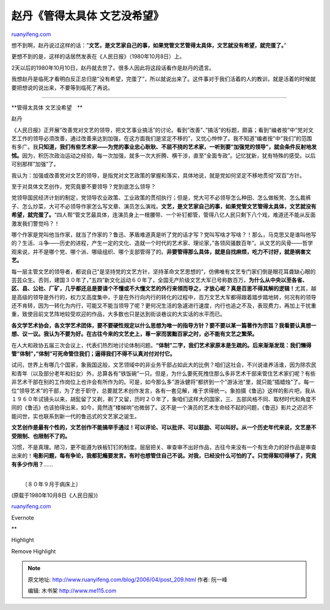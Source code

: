 .. _200604_post_209:

赵丹《管得太具体 文艺没希望》
================================================

`ruanyifeng.com <http://www.ruanyifeng.com/blog/2006/04/post_209.html>`__

想不到啊，赵丹说过这样的话：”\ **文艺，是文艺家自己的事，如果党管文艺管得太具体，文艺就没有希望，就完蛋了。**\ ”

更想不到的是，这样的话居然发表在《人民日报》（1980年10月8日）上。

2天以后的1980年10月10日，赵丹就去世了。很多人因此将这段话看作是赵丹的遗言。

我想赵丹是临死才看明白反正总归是”没有希望，完蛋了”，所以就说出来了。这件事对于我们活着的人的教训，就是活着的时候就要把想说的说出来，不要等到临死了再说。


=====================

**管得太具体 文艺没希望　**

赵丹

《人民日报》正开展”改善党对文艺的领导，把文艺事业搞活”的讨论。看到”改善”、”搞活”的标题，颇喜；看到”编者按”中”党对文艺工作的领导必须改善，通过改善来达到加强，在这方面我们是坚定不移的”，又忧心忡忡了。我不知道”编者按”中”我们”的范围有多广。我\ **只知道，我们有些艺术家——为党的事业忠心耿耿、不屈不挠的艺术家，一听到要”加强党的领导”，就会条件反射地发怵。**\ 因为，积历次政治运动之经验，每一次加强，就多一次大折腾、横干涉，直至”全面专政”。记忆犹新，犹有特殊的感受。以后可别那样”加强”了。

我认为：加强或改善党对文艺的领导，是指党对文艺政策的掌握和落实，具体地说，就是党如何坚定不移地贯彻”双百”方针。

至于对具体文艺创作，党究竟要不要领导？党到底怎么领导？

党领导国民经济计划的制定，党领导农业政策、工业政策的贯彻执行；但是，党大可不必领导怎么种田、怎么做板凳、怎么裁裤子、怎么炒菜，大可不必领导作家怎么写文章、演员怎么演戏。\ **文艺，是文艺家自己的事，如果党管文艺管得太具体，文艺就没有希望，就完蛋了。**\ “四人帮”管文艺最具体，连演员身上一根腰带、一个补钉都管，管得八亿人民只剩下八个戏，难道还不能从反面激发我们警觉吗？！

哪个作家是党叫他当作家，就当了作家的？鲁迅、茅盾难道真是听了党的话才写？党叫写啥才写啥？！那么，马克思又是谁叫他写的？生活、斗争——历史的进程，产生一定的文化、造就一个时代的艺术家、理论家，”各领风骚数百年”。从文艺的风骨——哲学观来说，并不是哪个党、哪个派、哪级组织、哪个支部管得了的。\ **非要管得那么具体，就是自找麻烦，吃力不讨好，就是祸害文艺。**

每一层主管文艺的领导者，都说自己”是坚持党的文艺方针，坚持革命文艺思想的”，仿佛唯有文艺专门家们倒是眼花耳聋缺心眼的芸芸众生。否则，建国３０年了，”五四”新文化运动６０年了，全国无产阶级文艺大军已号称数百万，\ **为什么从中央以至各省、区、县、公社、厂矿，几乎都还总是要请个不懂或不大懂文艺的外行来领而导之，才放心呢？真是百思不得其解的逻辑！**\ 尤其，越是高级的领导是外行的，权力又高度集中，于是在外行向内行的转化的过程中，百万文艺大军都得跟着踏步踏地转，何况有的领导还不肯转，因为一转化为内行，可能又不能当领导了呢？更何况生活的急遽进行速度，内行也追之不及，表现费力，再加上干扰重重，致使目前文艺阵地较受欢迎的作品，大多数也只是达到街谈巷议的大实话的水平而已。

**各文学艺术协会，各文学艺术团体，要不要硬性规定以什么思想为唯一的指导方针？要不要以某一篇著作为宗旨？我看要认真想一想、议一议。我认为不要为好。在古往今来的文艺史上，尊一家而罢黜百家之时，必不能有文艺之繁荣。**

在人大和政协五届三次会议上，代表们热烈地讨论体制问题。\ **“体制”二字，我们艺术家原本是生疏的。后来渐渐发现：我们懒得管”体制”，”体制”可死命管住我们；逼得我们不得不认真对付对付它。**

试问，世界上有哪几个国家，象我国这般，文艺领域中的非业务干部占如此大的比例？咱们这社会，不兴说谁养活谁，因为除农民和青年（以及部分老年和妇女）外，总算各有”铁饭碗”一只。但是，为什么要死死拽住那么多非艺术干部来管住艺术家们呢？有些非艺术干部在别的工作岗位上也许会有所作为的。可是，如今那么多”游泳健将”都挤到一个”游泳池”里，就只能”插蜡烛”了。每一位”领导艺术”的干部，为了忠于职守，总要就艺术创作发言，各有一套见解，难于求得统一。象拍摄《鲁迅》这样的影片吧，我从１９６０年试镜头以来，胡髭留了又剃，剃了又留，历时２０年了，象咱们这样大的国家，三、五部风格不同、取材时代和角度不同的《鲁迅》也该拍得出来，如今，竟然连”楼梯响”也微弱了。这不是一个演员的艺术生命经不起的问题，《鲁迅》影片之迟迟不能问世，实也联系到新一代的鲁迅式的文艺家之诞生。

**文艺创作是最有个性的，文艺创作不能搞举手通过！可以评论、可以批评、可以鼓励、可以叫好。从一个历史年代来说，文艺是不受限制、也限制不了的。**

习惯，不是真理。陋习，更不能遵为铁板钉钉的制度。层层把关、审查审不出好作品，古往今来没有一个有生命力的好作品是审查出来的！\ **电影问题，每有争论，我都犯瘾要发言。有时也想管住自己不说。对我，已经没什么可怕的了。只觉得絮叨得够了，究竟有多少作用？**\ ……

| 
|  〔８０年９月于病床上〕

(原载于1980年10月8日《人民日报》)

`ruanyifeng.com <http://www.ruanyifeng.com/blog/2006/04/post_209.html>`__

Evernote

**

Highlight

Remove Highlight

.. note::
    原文地址: http://www.ruanyifeng.com/blog/2006/04/post_209.html 
    作者: 阮一峰 

    编辑: 木书架 http://www.me115.com